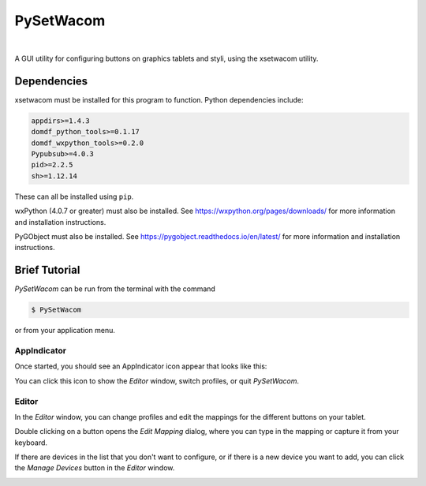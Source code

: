 **********************
PySetWacom
**********************

.. image:: https://travis-ci.org/domdfcoding/PySetWacom.svg?branch=master
    :target: https://travis-ci.org/domdfcoding/PySetWacom
    :alt: Build Status
.. image:: https://readthedocs.org/projects/pysetwacom/badge/?version=latest
    :target: https://pysetwacom.readthedocs.io/en/latest/?badge=latest
    :alt: Documentation Status
.. image:: https://img.shields.io/pypi/v/pysetwacom.svg
    :target: https://pypi.org/project/pysetwacom/
    :alt: PyPI
.. image:: https://img.shields.io/pypi/pyversions/PySetWacom.svg
    :target: https://pypi.org/project/PySetWacom/
    :alt: PyPI - Python Version

|

A GUI utility for configuring buttons on graphics tablets and styli, using the xsetwacom utility.

Dependencies
=============

xsetwacom must be installed for this program to function. Python dependencies include:

.. code-block:: bash

	appdirs>=1.4.3
	domdf_python_tools>=0.1.17
	domdf_wxpython_tools>=0.2.0
	Pypubsub>=4.0.3
	pid>=2.2.5
	sh>=1.12.14

These can all be installed using ``pip``.

wxPython (4.0.7 or greater) must also be installed. See https://wxpython.org/pages/downloads/ for more information and installation instructions.

PyGObject must also be installed. See https://pygobject.readthedocs.io/en/latest/ for more information and installation instructions.


Brief Tutorial
================

`PySetWacom` can be run from the terminal with the command

.. code-block:: bash

	$ PySetWacom

or from your application menu.

AppIndicator
---------------

Once started, you should see an AppIndicator icon appear that looks like this:

.. image:: doc-source/images/AppIndicator.png
	:width: 400

You can click this icon to show the `Editor` window, switch profiles, or quit `PySetWacom`.

.. image:: doc-source/images/AppIndicatorMenu.png
	:width: 400

Editor
-------

In the `Editor` window, you can change profiles and edit the mappings for the different buttons on your tablet.

.. image:: doc-source/images/Editor.png
	:width: 400

Double clicking on a button opens the `Edit Mapping` dialog, where you can type in the mapping or capture it from your keyboard.


.. image:: doc-source/images/Edit_Mapping.png
	:width: 400

If there are devices in the list that you don't want to configure, or if there is a new device you want to add, you can click the `Manage Devices` button in the `Editor` window.

.. image:: doc-source/images/Manage_Devices.png
	:width: 400

